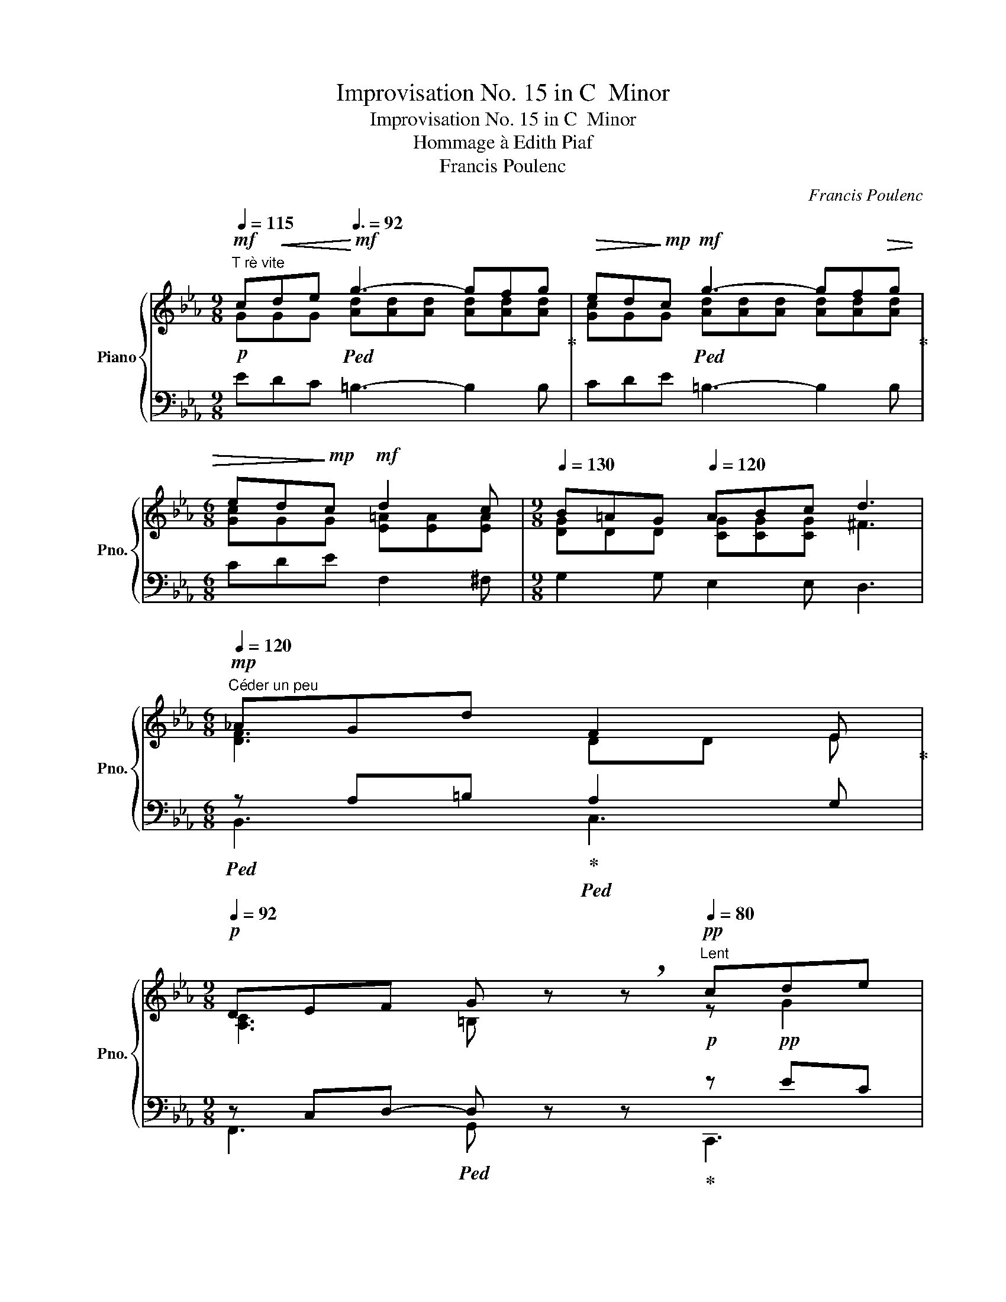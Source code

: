 X:1
T:Improvisation No. 15 in C  Minor
T:Improvisation No. 15 in C  Minor
T:Hommage à Edith Piaf
T:Francis Poulenc
C:Francis Poulenc
%%score { ( 1 2 4 ) | ( 3 5 6 ) }
L:1/8
Q:1/4=115
M:9/8
K:Eb
V:1 treble nm="Piano" snm="Pno."
V:2 treble 
V:4 treble 
V:3 bass 
V:5 bass 
V:6 bass 
V:1
"^T rè vite"!mf! c!<(!de!<)!!mf![Q:3/8=92] g3- gfg |!>(! ed!>)!!mp!c!mf! g3- gf!>(!g | %2
[M:6/8] ed!>)!!mp!c!mf! d2 c |[M:9/8][Q:1/4=130] B=AG[Q:1/4=120] ABc d3 | %4
[M:6/8]!mp![Q:1/4=120]"^Céder un peu" _AGd F2 E | %5
[M:9/8][Q:1/4=92]!p! DEF G z !breath!z!pp![Q:1/4=80]"^Lent" cde | %6
[Q:1/4=120]"^Tempo subito" g3- g[Q:1/4=138]fg{/de} dcB |!p! f3- fef{/cd} cBA | e3- ede dc=B | %9
!<(! c_B_A G3!<)!!f! CDE | G3- GFG{/DE} DCB, | F3- FEF{/CD} CB,=A, | %12
 [G,D][B,G][DB] [Gd]3 [Ec][DB][C_A] | G6!pp! g3 | a3- a=Bc def | g3- g!pp!G=A =Bcd | %16
 e2 f e2 f{/ef} edc |[Q:1/4=110]"^Cédar" d6!f! !tenuto![Cc]!<(!!tenuto![Dd]!tenuto![Ee]!<)! | %18
!ff![Q:1/4=138]"^Tempo" g3- gfg{/de} dcB | f3- fef{/cd} cBA | e3- ed!ff!e!>(! dc=B!>)! | %21
!mf! c!<(!_B_A G3!<)!!f! CDE | G3- GFG{/DE} DCB, | %23
 F3- FE!mf!F[Q:1/4=110]"^Cédar"!>(!{/CD} CB,=A,!>)! |!mp! E3- EDE DC=B, | %25
[M:6/8][Q:1/4=80]"^Lent" C6 ||[K:C][M:9/8]!mf![Q:1/4=138]"^Tempo" e3 e'3- e'd'e' | %27
[M:6/8]{/c'd'} c'ae a2 g |[M:9/8] e2 ^G ABc def | e3 e'3 z d'e' | %30
[M:12/8][Q:1/4=120]"^Cédar beacoup"!>(!{/c'd'} c'ae[Q:1/4=110] f=ga[Q:1/4=92] b f!>)!!p!!breath!e[Q:1/4=80]"^Lent"!<(! A=Bc!<)! | %31
[M:9/8]!mf![Q:1/4=138]"^a tempo" e3- ede{/Bc} BAG | d3- dcd{/AB} AGF | c3- cBc!>(! BA^G!>)! | %34
!mp![Q:1/4=120] A=GF E3!f![Q:1/4=138] ABc | e3- ede{/Bc} BAG | d3- dcd!>(!{/AB} AG^F!>)! | %37
[M:12/8]!p! Be^d ^G^cB EAG B,DG |!mf! _e_ag cfe _A_dc _E3 | %39
 _A3[Q:1/4=120]"^Cédar"!>(! =B3[Q:1/4=110] d3[Q:1/4=80]"^Lent" cd_e!>)! || %40
[K:Eb][M:9/8]!pp![Q:1/4=138]"^Tempo subito" g3- gfg dcB | f3- fef{/cd} cBA | e3- ede dc=B | %43
!<(! c_B_A G3!<)!!f! CDE | G3- GFG{/DE} DCB, | F3- FEF{/CD} CB,=A, | %46
 [G,D][B,G][DB] [Gd]3 [Ec][DB][C_A] |[Q:1/4=120]"^Cédar" G6!pp! g3[Q:1/4=110] | %48
[Q:1/4=138]"^a Tempo" a3- a=Bc def | g3- g!pp!G=A =Bcd | e2 f e2 f{/ef} edc | %51
[Q:1/4=120] d6!f! !tenuto![Cc]!<(!!tenuto![Dd]!tenuto![Ee]!<)! |!ff![Q:1/4=138] g3- gfg{/de} dcB | %53
 f3- fef{/cd} cBA | e3- ed!ff!e!>(! dc=B!>)! |!mf! c!<(!_B_A G3!<)!!f! CDE |!f! G3- GFG{/DE} DEC | %57
!mf! G3- G[Q:1/4=120]"^Cédar"!mp!FG!>(!{/DE} DEC!>)! | %58
!p![Q:1/4=110] A3[Q:1/4=80]"^cédar encore" =B3[Q:1/4=60] d3 | %59
!pp![Q:1/4=72] =e'6-[Q:1/4=48]!pp! e'3-[Q:1/4=60]"^tenu" |[Q:1/4=72] e'6- !breath!e'3 | %61
!pp! [C_E]6- [CE]3 |!ppp! [G,CE]6- [G,CE]3- | [G,CE] z z |] %64
V:2
!p! GGG!ped! [Ad][Ad][Ad] [Ad][Ad][Ad]!ped-up! | [Gc]GG!ped! [Ad][Ad][Ad] [Ad][Ad][Ad]!ped-up! | %2
[M:6/8] [Gc]GG [E=A][EA][EA] |[M:9/8] [DG]DD [CG][CG][CG] ^F3 | %4
[M:6/8]!ped![I:staff +1] z A,=B,!ped-up!!ped! A,2 G,!ped-up! | %5
[M:9/8] z C,D,-!ped! D, z z!ped-up!!p! z!pp! EC | %6
!p!!ped! z!pp! [F,A,][F,A,]!ped-up! [A,C]3!p!!ped! z!pp! DA,!ped-up! | %7
!ped! z!pp![I:staff -1] [EG][EG]!ped-up! [GB]3!p!!ped![I:staff +1] x3!ped-up! | %8
!p!!ped! z!pp![I:staff -1] [E^F][EF]!ped-up! [E=A]3!p!!ped! [=F_A]3!ped-up! | %9
!p! [CE]6!mp![I:staff +1] x3 |!mf!!ped! z!mp![I:staff -1] [A,C][A,C]!ped-up![I:staff +1] x2 x4 | %11
!ped! z!mp![I:staff -1] [G,B,][G,B,]!ped-up![I:staff +1] x2 x!mf![I:staff -1] G,3 | %12
!ped![I:staff +1] z!mp! B,,D, G,B,D!ped-up! ^F,2 D, | %13
!mf!!ped! z!mp![I:staff -1] [G,=B,][B,D][I:staff +1] z!p![I:staff -1] [DG]!ped-up![G=B]!ped![I:staff +1] z!pp![I:staff -1] [GB][Bd]!ped-up! | %14
!p!!ped![I:staff +1] z!pp![I:staff -1] [F=B][FB][I:staff +1] z[I:staff -1] F2-!ped-up! F3 | %15
!p!!ped![I:staff +1] z [_B,E]A, G,!pp!B,F,!ped-up! E,3 | %16
!p!!ped! z!pp![I:staff -1] [E=A]2[I:staff +1] z [CE]2!ped-up! z [E^F]2 | %17
!p!!ped! z[I:staff -1] [F_A]G[I:staff +1] z[I:staff -1] FD!ped-up!!mf! E2[I:staff +1] x | %18
!mp!!ped! z[I:staff -1] [EA][EA] [Ac]2[I:staff +1] x4!ped-up!!ped!!ped-up! | %19
!ped! z[I:staff -1] [EG][EG]!ped-up! [GB]3!ped![I:staff +1] x3!ped-up! | %20
!ped! z[I:staff -1] [E^F][EF]!ped-up! [E=A]3!ped! [=F_A]3!ped-up! | %21
!mp! [CE]6!mf!!ped![I:staff +1] x3!ped-up! | %22
!mf!!ped! z!mp![I:staff -1] [A,C][A,C]!ped-up![I:staff +1] x2!ped! x4!ped-up! | %23
!ped! z!mp![I:staff -1] [G,B,][G,B,]!ped-up![I:staff +1] x2 x!ped![I:staff -1] G,3!ped-up! | %24
[I:staff +1] z[I:staff -1] [^F,=A,]2[I:staff +1] x3!ped![I:staff -1] [=F,_A,]3!ped-up! | %25
[M:6/8][I:staff +1] z [F,_A,]D, !tenuto!=E,3- || %26
[K:C][M:9/8]!mp!!ped![I:staff -1] C EG!ped-up!!ped![I:staff +1] x2 x4!ped-up! | %27
[M:6/8]!ped! z [A,CE][A,CE]!ped-up! z!ped! [_B,CE][B,CE]!ped-up! | %28
[M:9/8]!mp!!ped! z!mp![I:staff -1] F2!ped-up! E3!ped! F3!ped-up! | %29
!mp!!ped![I:staff +1] z!mp![I:staff -1] E=G!ped-up!!ped![I:staff +1] z[I:staff -1] e^g[I:staff +1] z!ped-up!!ped![I:staff -1] g2 | %30
[M:12/8][I:staff +1] x3!ped-up!!mp!!ped! x!p![I:staff -1] c2!ped-up!!mp!!ped![I:staff +1] x!pp![I:staff -1] B[I:staff +1] x!ped-up!!mp!!ped! x!p![I:staff -1] E2!ped-up! | %31
[M:9/8]!mp!!ped![I:staff +1] z!p![I:staff -1] [FA][FA] [FA]3!ped-up!!mp![I:staff +1] x3 | %32
!ped! z!p![I:staff -1] [EG][EG] G3!ped-up!!mp! E3 | %33
!ped![I:staff +1] z!p![I:staff -1] [C^D][CD] [D^F]3!ped-up!!ped! [=D=F]3!ped-up! | %34
!ped! C6!mp!!ped! E3!ped-up! | %35
!mf!!ped![I:staff +1] z!mp![I:staff -1] [CF][CF]!ped-up! [FA]3!mf![I:staff +1] x3 | %36
!ped! z!mp![I:staff -1] [CE][CE] [EG]3!ped-up![I:staff +1] x3 | %37
[M:12/8]!pp!!ped![I:staff -1] E6-!ped-up!!ped! E3 B,3 | %38
!mp!!ped! _A6-!ped-up!!ped! _A3 _E3!ped-up! | %39
!ped![I:staff +1] z[I:staff -1] [C_E][=B,D][I:staff +1] z[I:staff -1] [DG]F[I:staff +1] z!ped-up![I:staff -1] [FA]G!p!!ped![I:staff +1] z[I:staff -1] G2!ped-up! || %40
[K:Eb][M:9/8]!pp!!ped![I:staff +1] z!pp![I:staff -1] [EA][EA] [Ac]3!pp!!ped-up!!ped![I:staff +1] x3 | x3!ped-up! %41
!pp!!ped! z!pp![I:staff -1] [EG][EG] [GB]3!pp!!ped-up!!ped![I:staff +1] x3!ped-up! | %42
!p!!ped! z!pp![I:staff -1] [E^F][EF] [E=A]3!ped-up!!p!!ped! [=F_A]3!ped-up! | %43
!p! [CE]6!mp![I:staff +1] x3 |!mf!!ped! z!mp![I:staff -1] [A,C][A,C][I:staff +1] x2 x4!ped-up! | %45
!ped! z!mp![I:staff -1] [G,B,][G,B,]!ped-up![I:staff +1] x2 x!mf![I:staff -1] G,3 | %46
!ped![I:staff +1] z!mp! B,,D,!ped-up! G,B,D ^F,2 D, | %47
!mf!!ped! z!mp![I:staff -1] [G,=B,][B,D][I:staff +1] z!p![I:staff -1] [DG][G=B]!ped-up!!ped![I:staff +1] z!pp![I:staff -1] [GB][Bd] | %48
!p!!ped![I:staff +1] z!pp![I:staff -1] [F=B][FB][I:staff +1] z[I:staff -1] F2- F3!ped-up! | %49
!p!!ped![I:staff +1] z [_B,E]A, G,!pp!B,F,!ped-up! E,3 | %50
!p!!ped! z!pp![I:staff -1] [E=A]2[I:staff +1] z [CE]2!ped-up! z [E^F]2 | %51
!p!!ped! z[I:staff -1] [F_A]G[I:staff +1] z[I:staff -1] FD!ped-up!!mf! E2[I:staff +1] x | %52
!mp!!ped! z[I:staff -1] [EA][EA] [Ac]2[I:staff +1] x4!ped-up!!ped! | %53
!ped! z[I:staff -1] [EG][EG]!ped-up! [GB]3!ped![I:staff +1] x3!ped-up! | %54
!ped! z[I:staff -1] [E^F][EF]!ped-up! [E=A]3!ped! [=F_A]3!ped-up! | %55
!mp! [CE]6!mf!!ped![I:staff +1] x3!ped-up! | %56
!mf!!ped! z!mp![I:staff -1] [A,C][A,C]!ped-up![I:staff +1] x2!ped! x4!ped-up! | %57
!mp!!ped! z!p![I:staff -1] [A,C][A,C]!ped-up![I:staff +1] x2 x4 | %58
!ped! x!pp![I:staff -1] [CE][=B,D][I:staff +1] x[I:staff -1] [DG][DG][I:staff +1] x[I:staff -1] AG!ped-up! | %59
!pp!!ped![I:staff +1] C,,,!pp!C,,!>(!G,, =E,_E,C z2 z!>)! |!pp!!8va(! g'3!ped-up!!8va)! x6 | %61
!ped! _E,6- E,3!ped-up! |!ped! [C,,E,]6- [C,,E,]3- | [C,,E,]!ped-up! z z |] %64
V:3
 EDC =B,3- B,2 B, | CDE =B,3- B,2 B, |[M:6/8] CDE F,2 ^F, |[M:9/8] G,2 G, E,2 E, D,3 | %4
[M:6/8] B,,3 C,3 |[M:9/8] F,,3 G,, x x C,,3 | F,,,6 B,,,3 | x9 | x9 | x9 | z C,D, E,F,G,!mf! x2 x | %11
 z B,,C, D,E,F, x x2 | D,,6- D,,3 | z D,G, z =B,D x3 | z [A,E][G,D] [F,C]A,E, D,3 | G,,,6- G,,,3 | %16
 x [^F,C]2 x2 x4 | z C=B, z A,G, x2 x | z [F,A,][F,A,] [A,C]3 x3 | x9 | x9 | x9 | %22
 z C,D, E,F,G,!mf! x2 x | z B,,C, D,E,F, x x2 | z =A,,B,, C,D,E, G,,2 G,,, | %25
[M:6/8] x _A,,C, G,,3- ||[K:C][M:9/8] [G,,E,] [G,C][G,CE] z [^G,CE][G,CE] z [A,CE][A,CE] | %27
[M:6/8] x6 |[M:9/8] z C^G, C3 x3 | z [=G,C][G,CE] z [^G,CE][G,CE] z [A,CE][A,CE] | %30
[M:12/8] z!mp! [A,CE][A,CE] x F2 x =D2 x C2 |[M:9/8] z [F,A,][A,C] [CE]3 x3 | %32
 z [E,G,][G,C] [CE]3 x3 | z [B,,^F,][F,A,] [A,C]3 ^G,3 | E,!p!=F,=G, A,B,C CB,A, | %35
 x [D,F,][F,A,] [A,C]3 x3 | x [E,G,][E,G,] [G,C]3 x3 |[M:12/8] ^G,B,A, E^D^C B,CB, G,3 | %38
 C_E_D _AGF EFE C3 | z _A,F, z B,A, z DB, z _EC ||[K:Eb][M:9/8] z [F,A,][F,A,] [A,C]3 z!pp! DA, | %41
 z [G,B,][G,B,] [B,E]3 z!pp! C[E,A,] | x9 | x9 | z C,D, E,F,G,!mf! x2 x | z B,,C, D,E,F, x x2 | %46
 D,,6- D,,3 | z D,G, z =B,D x3 | z [A,E][G,D] [F,C]A,E, D,3 | G,,,6- G,,,3 | x [^F,C]2 x2 x4 | %51
 z C=B, z A,G, x2 x | z [F,A,][F,A,] [A,C]3 x3 | x9 | x9 | x9 | z C,D, E,F,G,!mf! A,2 x | %57
 z C,D, E,F,G, z2 x | x x x4 x[I:staff -1] F2 | x9 |[I:staff +1][K:treble] x9 | %61
[K:bass] [C,,G,,]6- [C,,G,,]3 | x9 | x3 |] %64
V:4
 x9 | x9 |[M:6/8] x6 |[M:9/8] x9 |[M:6/8] [DF]3 DD E |[M:9/8] [A,C]3 =B, x x z G2 | x9 | x9 | x9 | %9
 x9 | x9 | x9 | x9 | x9 | x9 | z!pp! [G_B][GB] x2 x4 | x9 | x9 | x9 | x9 | x9 | x9 | x9 | x9 | x9 | %25
[M:6/8] x6 ||[K:C][M:9/8] x9 |[M:6/8] x6 |[M:9/8] x9 | x9 |[M:12/8] x12 |[M:9/8] x9 | x9 | x9 | %34
 x9 | x9 | x9 |[M:12/8] x12 | x12 | x12 ||[K:Eb][M:9/8] x9 | x9 | x9 | x9 | x9 | x9 | x9 | x9 | %48
 x9 | z!pp! [G_B][GB] x2 x4 | x9 | x9 | x9 | x9 | x9 | x9 | x9 | x9 | x9 | x6 _E=E!tenuto!c | %60
!8va(! x3!8va)! x6 | x9 | x9 | x3 |] %64
V:5
 x9 | x9 |[M:6/8] x6 |[M:9/8] x9 |[M:6/8] x6 |[M:9/8] x9 | x9 | %7
 z [G,B,][G,B,] [B,E]3 z!pp! C[E,A,] | z [D,^F,][D,F,] [F,C]3 z!pp! =B,A, | %9
 z!pp! C,!<(!D, E,=F,G,-!<)! G, z z | [F,,,F,,]6 [B,,,B,,]3 | [E,,,E,,]6 [=A,,,=A,,]3 | x9 | %13
 G,,,6- G,,,3 | G,,6- G,,3 | x9 | G,,6- G,,3 | G,,,6 C,,3 | [F,,,F,,]6 [B,,,B,,]3 | %19
 z [G,B,][G,B,] [B,E]3 x x2 | z [D,^F,][D,F,] [=A,C]3 x3 | z C,!<(!D, E,=F,G,-!<)! G,3 | %22
 [F,,,F,,]6 [B,,,B,,]3 | [E,,,E,,]6 =A,,2!p! A,,, | [D,,,D,,]6 x3 |[M:6/8] C,,6- || %26
[K:C][M:9/8] C,,6- C,,3- |[M:6/8] C,,6 |[M:9/8] x3 F,E,F, ^G,=B,G, | C,,6- C,,3- | %30
[M:12/8] x3 z ^DA, z A,^G, z A,E, |[M:9/8] D,,6 G,,,3 | C,,6 F,,,3 | B,,,6{/E,,-} E,,3 | %34
 A,,6- A,,3 | D,,6 G,,3 | C,,6 !>!^F,,3 |[M:12/8] B,,6- B,,6 | _E,6- E,6 | G,,,6- G,,,3 C,,3 || %40
[K:Eb][M:9/8] !>!F,,,6 B,,,3 | !>!E,,,6 [B,,,B,,]3 | z [D,^F,][D,F,] [F,C]3 z!pp! =B,A, | %43
 z!pp! C,!<(!D, E,=F,G,-!<)! G, z z | [F,,,F,,]6 [B,,,B,,]3 | [E,,,E,,]6 [=A,,,=A,,]3 | x9 | %47
 G,,,6- G,,,3 | G,,6- G,,3 | x9 | G,,6- G,,3 | G,,,6 C,,3 | [F,,,F,,]6 [B,,,B,,]3 | %53
 z [G,B,][G,B,] [B,E]3 x x2 | z [D,^F,][D,F,] [=A,C]3 x3 | z C,!<(!D, E,=F,G,-!<)! G,3 | %56
 [F,,,F,,]6- [F,,,F,,]3 | [F,,,F,,]6- [F,,,F,,]3- | z F,F, z A,A, z =B,B, | x9 |[K:treble] x9 | %61
[K:bass] x9 | x9 | x3 |] %64
V:6
 x9 | x9 |[M:6/8] x6 |[M:9/8] x9 |[M:6/8] x6 |[M:9/8] x9 | x9 | E,,,6 A,,,3 | D,,6 G,,,3 | %9
 C,,6 x3 | x9 | x9 | x9 | x9 | x9 | x9 | x9 | x9 | x9 | [E,,,E,,]6 [A,,,A,,]3 | %20
 [D,,,D,,]6 [G,,,G,,]3 | C,,6- C,,3 | x9 | x9 | x9 |[M:6/8] x6 ||[K:C][M:9/8] x9 |[M:6/8] x6 | %28
[M:9/8] F,,,6- F,,,3 | x9 |[M:12/8] C,,3 B,,,3 E,,,3 A,,,3 |[M:9/8] x9 | x9 | x9 | x9 | x9 | x9 | %37
[M:12/8] x12 | x12 | x12 ||[K:Eb][M:9/8] x9 | x9 | D,,6 G,,,3 | C,,6- C,,3 | x9 | x9 | x9 | x9 | %48
 x9 | x9 | x9 | x9 | x9 | [E,,,E,,]6 [A,,,A,,]3 | [D,,,D,,]6 [G,,,G,,]3 | C,,6- C,,3 | x9 | x9 | %58
 [F,,,F,,]6- [F,,,F,,]3 | x9 |[K:treble] x9 |[K:bass] x9 | x9 | x3 |] %64

